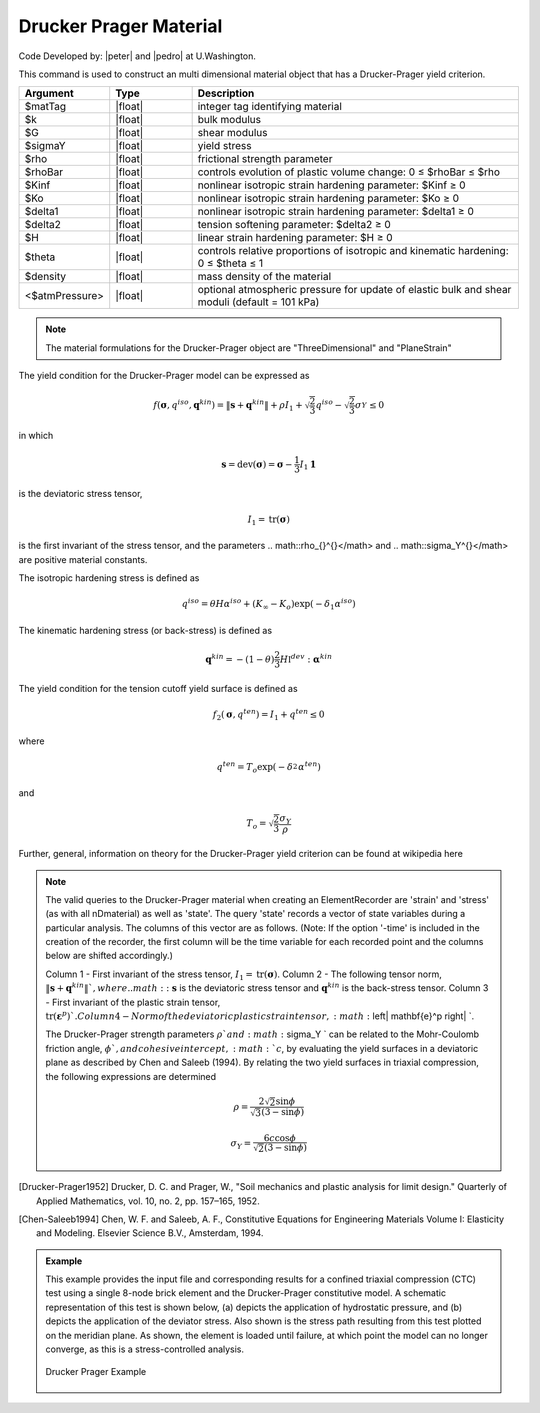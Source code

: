 .. _DruckerPrager:

Drucker Prager Material
^^^^^^^^^^^^^^^^^^^^^^^

Code Developed by: |peter| and |pedro| at U.Washington.

This command is used to construct an multi dimensional material object that has a Drucker-Prager yield criterion.

.. function:: nDMaterial DruckerPrager $matTag $k $G $sigmaY $rho $rhoBar $Kinf $Ko $delta1 $delta2 $H $theta $density <$atmPressure>

.. csv-table:: 
   :header: "Argument", "Type", "Description"
   :widths: 10, 10, 40

   $matTag, |float|, integer tag identifying material
   $k, |float|,	bulk modulus
   $G, |float|, shear modulus
   $sigmaY, |float|, yield stress
   $rho, |float|, frictional strength parameter
   $rhoBar, |float|, controls evolution of plastic volume change: 0 ≤ $rhoBar ≤ $rho
   $Kinf, |float|, nonlinear isotropic strain hardening parameter: $Kinf ≥ 0
   $Ko, |float|, nonlinear isotropic strain hardening parameter: $Ko ≥ 0
   $delta1, |float|, nonlinear isotropic strain hardening parameter: $delta1 ≥ 0
   $delta2, |float|, tension softening parameter: $delta2 ≥ 0
   $H, |float|, linear strain hardening parameter: $H ≥ 0
   $theta, |float|, controls relative proportions of isotropic and kinematic hardening: 0 ≤ $theta ≤ 1
   $density, |float|, mass density of the material
   <$atmPressure>, |float|, optional atmospheric pressure for update of elastic bulk and shear moduli (default = 101 kPa)

.. note::

   The material formulations for the Drucker-Prager object are "ThreeDimensional" and "PlaneStrain"

The yield condition for the Drucker-Prager model can be expressed as

.. math:: 

   f\left(\mathbf{\sigma}, q^{iso}, \mathbf{q}^{kin}\right) = \left\| \mathbf{s} + \mathbf{q}^{kin} \right\| + \rho I_1 + \sqrt{\frac{2}{3}} q^{iso} - \sqrt{\frac{2}{3}} \sigma_Y^{} \leq 0


in which

.. math:: 

   \mathbf{s} = \mathrm{dev} (\mathbf{\sigma}) = \mathbf{\sigma} - \frac{1}{3} I_1 \mathbf{1}

is the deviatoric stress tensor,

.. math:: 

   I_1 = \mathrm{tr}(\mathbf{\sigma})


is the first invariant of the stress tensor, and the parameters .. math::\rho_{}^{}</math> and .. math::\sigma_Y^{}</math> are positive material constants.

The isotropic hardening stress is defined as

.. math:: 
   
   q^{iso} = \theta H \alpha^{iso} + (K_{\infty} - K_o) \exp(-\delta_1 \alpha^{iso})


The kinematic hardening stress (or back-stress) is defined as

.. math:: 

   \mathbf{q}^{kin} = -(1 - \theta) \frac{2}{3} H \mathbb{I}^{dev} : \mathbf{\alpha}^{kin}


The yield condition for the tension cutoff yield surface is defined as

.. math:: 

   f_2(\mathbf{\sigma}, q^{ten}) = I_1 + q^{ten} \leq 0

where

.. math:: 

   q^{ten} = T_o \exp(-\delta_2^{} \alpha^{ten})


and

.. math:: 

   T_o = \sqrt{\frac{2}{3}} \frac{\sigma_Y}{\rho}


Further, general, information on theory for the Drucker-Prager yield criterion can be found at wikipedia here

.. note::

   The valid queries to the Drucker-Prager material when creating an ElementRecorder are 'strain' and 'stress' (as with all nDmaterial) as well as 'state'. The query 'state' records a vector of state variables during a particular analysis. The columns of this vector are as follows. (Note: If the option '-time' is included in the creation of the recorder, the first column will be the time variable for each recorded point and the columns below are shifted accordingly.)

   Column 1 - First invariant of the stress tensor, :math:`I_1 = \mathrm{tr}(\mathbf{\sigma})`.
   Column 2 - The following tensor norm, :math:`\left\| \mathbf{s} + \mathbf{q}^{kin} \right\| `, where .. math::\mathbf{s}` is the deviatoric stress tensor and :math:`\mathbf{q}^{kin}` is the back-stress tensor.
   Column 3 - First invariant of the plastic strain tensor, :math:`\mathrm{tr}(\mathbf{\varepsilon}^p) `.
   Column 4 - Norm of the deviatoric plastic strain tensor, :math:`\left\| \mathbf{e}^p \right\| `.

   The Drucker-Prager strength parameters :math:`\rho ` and :math:`\sigma_Y ` can be related to the Mohr-Coulomb friction angle, :math:`\phi `, and cohesive intercept, :math:`c`, by evaluating the yield surfaces in a deviatoric plane as described by Chen and Saleeb (1994). By relating the two yield surfaces in triaxial compression, the following expressions are determined

   .. math:: 

      \rho = \frac{2 \sqrt{2} \sin \phi}{\sqrt{3} (3 - \sin \phi)}

   .. math::
   
	\sigma_Y = \frac{6 c \cos \phi}{\sqrt{2} (3 - \sin \phi)}

.. [Drucker-Prager1952] Drucker, D. C. and Prager, W., "Soil mechanics and plastic analysis for limit design." Quarterly of Applied Mathematics, vol. 10, no. 2, pp. 157–165, 1952.

.. [Chen-Saleeb1994] Chen, W. F. and Saleeb, A. F., Constitutive Equations for Engineering Materials Volume I: Elasticity and Modeling. Elsevier Science B.V., Amsterdam, 1994.

.. admonition:: Example

   This example provides the input file and corresponding results for a confined triaxial compression (CTC) test using a single 8-node brick element and the Drucker-Prager constitutive model. A schematic representation of this test is shown below, (a) depicts the application of hydrostatic pressure, and (b) depicts the application of the deviator stress. Also shown is the stress path resulting from this test plotted on the meridian plane. As shown, the element is loaded until failure, at which point the model can no longer converge, as this is a stress-controlled analysis.

   .. figure:: DruckerPrager.png
	:align: center
	:width: 800px
	:figclass: align-center

	Drucker Prager Example

   .. literalinclude:: DruckerPragerExample.tcl
      :language: tcl

